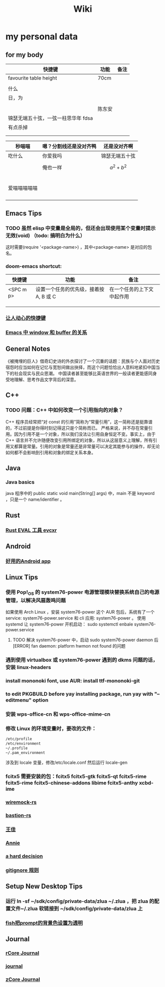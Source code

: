 #+TITLE: Wiki
* my personal data

** for my body
| 快捷键                              | 功能   | 备注 |
|-------------------------------------+--------+------|
| favourite table height              | 70cm   |      |
|                                     |        |      |
| 什么                                |        |      |
| 日，为                              |        |      |
|                                     |        |      |
|                                     | 陈东安 |      |
| 锦瑟无端五十弦，一弦一柱思华年 fdsa |        |      |
| 有点杀掉                            |        |      |
|                                     |        |      |
|                                     |        |      |

| 秒喵喵       | 嗯？分割线还是没对齐鸭 | 还是没对齐啊    |
|--------------+------------------------+-----------------|
| 吃什么       | 你爱我吗               | 锦瑟无端五十弦  |
|              | 俺也一样               | \[a^{2}+b^{2}\] |
|              |                        |                 |
|              |                        |                 |
|              |                        |                 |
|              |                        |                 |
|              |                        |                 |
| 爱喵喵喵喵喵 |                        |                 |
|              |                        |                 |
|              |                        |                 |
|              |                        |                 |
|              |                        |                 |
** Emacs Tips
*** TODO 虽然 elisp 中变量是全局的，但还会出现使用某个变量时提示无效(void) （todo: 搞明白为什么）
这时需要(require '<package-name>) ，其中<package-name> 是对应的包名。
*** doom-emacs shortcut:
| 快捷键    | 功能                                   | 备注                       |
|-----------+----------------------------------------+----------------------------|
| <SPC m p> | 设置一个任务的优先级，接着按 A, B 或 C | 在一个任务的上下文中起作用 |
|           |                                        |                            |
|           |                                        |                            |
|           |                                        |                            |
*** [[file:20200720001504-让人动心的快捷键.org][让人动心的快捷键]]
*** [[file:20200720005000-emacs_中_window_和_buffer_的关系.org][Emacs 中 window 和 buffer 的关系]]

** General Notes
《被掩埋的巨人》借奇幻史诗的外衣探讨了一个沉重的话题：民族与个人面对历史宿怨时应当如何在记忆与宽恕间做出抉择，而这个问题恰恰出人意料地紧扣中国当下的社会现实与民众思潮。
中国读者甚至能够比英语世界的一般读者更能感同身受地理解、思考作品文字背后的深意。
** C++
*** TODO 问题：C++ 中如何改变一个引用指向的对象？
C++ 程序员经常把“对 const 的引用”简称为“常量引用”，这一简称还是挺靠谱的，不过前提是你得时刻记得这只是个简称而已。
严格来说，并不存在常量引用。因为引用不是一个对象，所以我们没法让引用自身恒定不变。事实上，由于 C++ 语言并不允许随便改变引用所绑定的对象，所以从这层意义上理解，所有引用又都算是常量。引用的对象是常量还是非常量可以决定其能参与的操作，却无论如何都不会影响到引用和对象的绑定关系本身。
** Java
*** Java basics
java 程序中的 public static void main(String[] args) 中，main 不是 keyword ，只是一个 name/identifier 。
** Rust
*** [[file:20200726035220-rust_eval_工具_evcxr.org][Rust EVAL 工具 evcxr]]
** Android
*** [[file:20200809215624-好用的android_app.org][好用的Android app]]
:PROPERTIES:
:ID:       15427620-c596-44d6-80ff-34a320814b42
:END:

** Linux Tips

*** 使用 Pop!_OS 的 system76-power 电源管理模块替换系统自己的电源管理，以解决风扇轰鸣问题
如果使用 Arch Linux ，安装 system76-power 这个 AUR 包后，系统有了一个 service: system76-power.service 和 cli 应用: system76-power 。
使用 systemd 让 system76-power 开机启动：
sudo systemctl enbale system76-power.service

**** TODO 解决 system76-power 中，启动 sudo system76-power daemon 后[ERROR] fan daemon: platform hwmon not found 的问题 
*** 遇到使用 virtualbox 或 system76-power 遇到的 dkms 问题的话，安装 linux-headers
*** install mononoki font, use AUR: install ttf-mononoki-git
*** to edit PKGBUILD before yay installing package, run yay with "--editmenu" option
*** 安装 wps-office-cn 和 wps-office-mime-cn
*** 修改 Linux 的环境变量时，要改的文件：
#+BEGIN_SRC bash
/etc/profile
/etc/environment
~/.profile
~/.pam_environment
#+END_SRC
涉及到 locale 变量，修改/etc/locale.conf 然后运行 locale-gen
*** fcitx5 需要安装的包：fcitx5 fcitx5-gtk fcitx5-qt fcitx5-rime fcitx5-rime fcitx5-chinese-addons libime fcitx5-anthy xcbd-ime
*** [[file:20200708222555-wiremock_rs.org][wiremock-rs]]
*** [[file:20200708224724-bastion_rs.org][bastion-rs]]
*** [[file:20200708225833-王佳.org][王佳]]
*** [[file:20200708234015-annie.org][Annie]]
*** [[file:20200708235355-a_hard_decision.org][a hard decision]]
*** [[file:20200712002820-gitignore_规则.org][gitignore 规则]]

** Setup New Desktop Tips

*** 运行 ln -sf ~/sdk/config/private-data/zlua ~/.zlua ，把 zlua 的配置文件~/.zlua 软链接到 ~/sdk/config/private-data/zlua 上
\begin{math}
a^{2}+b^{2}=c^{2}
\end{math}
*** [[file:20200806153436-fish把prompt的背景色设置为透明.org][fish把prompt的背景色设置为透明]]
:PROPERTIES:
:ID:       d345900e-470e-4cae-b641-865b9e199ab2
:END:
** Journal
*** [[file:rcore_journal.org][rCore Journal]]
*** [[file:journal.org][journal]]
*** [[file:20200804025006-zcore_journal.org][zCore Journal]]
